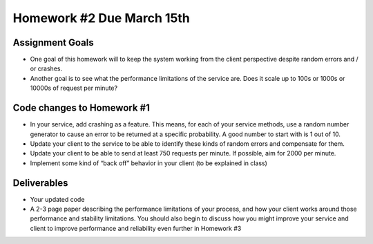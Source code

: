 
Homework #2 Due March 15th
==========================

Assignment Goals
~~~~~~~~~~~~~~~~

- One goal of this homework will to keep the system working from the client perspective despite random errors and / or crashes. 
- Another goal is to see what the performance limitations of the service are. Does it scale up to 100s or 1000s or 10000s of request per minute?

Code changes to Homework #1
~~~~~~~~~~~~~~~~~~~~~~~~~~~

- In your service, add crashing as a feature. This means, for each of your service methods, use a random number generator to cause an error to be returned at a specific probability. A good number to start with is 1 out of 10.
- Update your client to the service to be able to identify these kinds of random errors and compensate for them.
- Update your client to be able to send at least 750 requests per minute. If possible, aim for 2000 per minute.
- Implement some kind of “back off” behavior in your client (to be explained in class)


Deliverables
~~~~~~~~~~~~

- Your updated code
- A 2-3 page paper describing the performance limitations of your process, and how your client works around those performance and stability limitations. You should also begin to discuss how you might improve your service and client to improve performance and reliability even further in Homework #3

